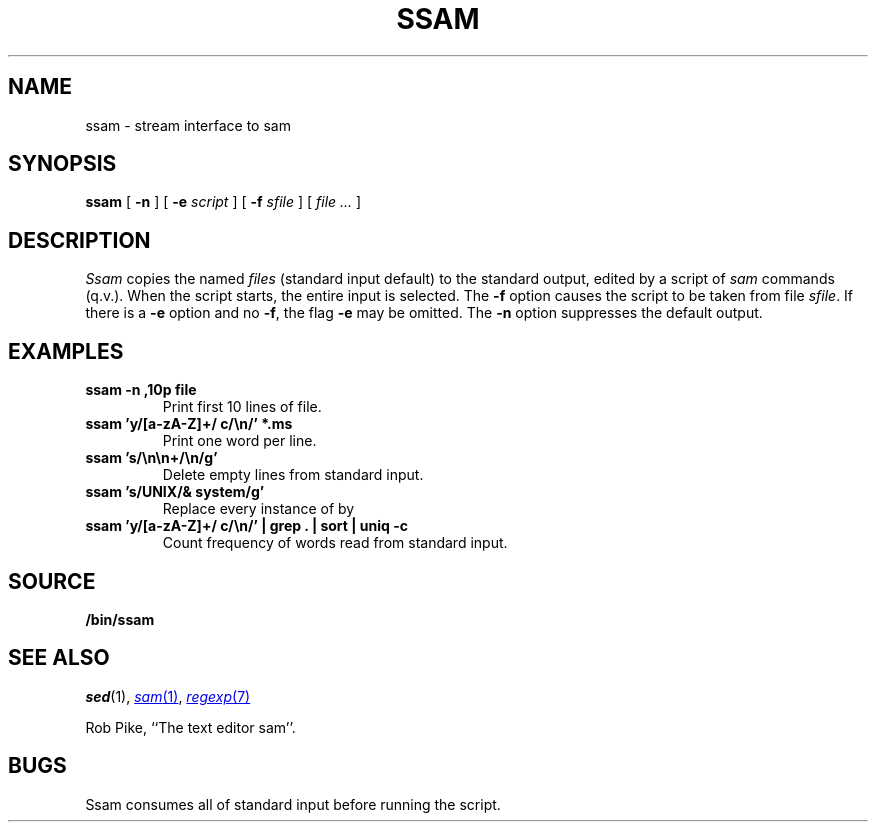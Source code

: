.TH SSAM 1
.SH NAME
ssam \- stream interface to sam
.SH SYNOPSIS
.B ssam
[
.B -n
]
[
.B -e
.I script
]
[
.B -f
.I sfile
]
[
.I file ...
]
.SH DESCRIPTION
.I Ssam
copies the named
.I files
(standard input default) to the standard output, edited by a script of
.IR sam
commands (q.v.).
When the script starts, the entire input is selected.
The
.B -f
option causes the script to be taken from file
.IR sfile .
If there is a
.B -e
option and no
.BR -f ,
the flag
.B -e
may be omitted. 
The
.B -n
option suppresses the default output.
.ne 4
.SH EXAMPLES
.TP
.B ssam -n ,10p file
Print first 10 lines of file.
.TP
.B ssam 'y/[a-zA-Z]+/ c/\en/' *.ms
Print one word per line.
.TP
.B ssam 's/\en\en+/\en/g'
Delete empty lines from standard input.
.TP
.B ssam 's/UNIX/& system/g'
Replace every instance of 
.L UNIX
by
.LR "UNIX system" .
.TP
.B ssam 'y/[a-zA-Z]+/ c/\en/' | grep . | sort | uniq -c
Count frequency of words read from standard input.
.SH SOURCE
.B \*9/bin/ssam
.SH SEE ALSO
.IR sed (1), 
.MR sam 1 ,
.MR regexp 7
.PP
Rob Pike,
``The text editor sam''.
.SH BUGS
Ssam consumes all of standard input before running the script.
